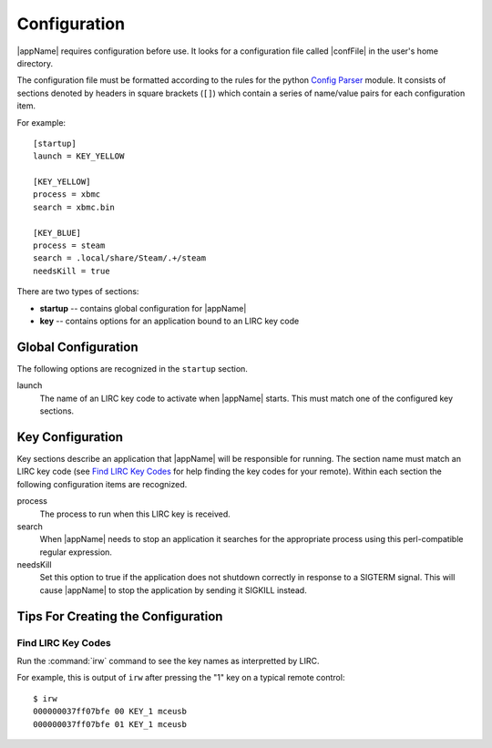 Configuration
=============

|appName| requires configuration before use. It looks for a configuration file called |confFile| in
the user's home directory.

The configuration file must be formatted according to the rules for the python `Config Parser`_ module. It consists of
sections denoted by headers in square brackets (``[]``) which contain a series of name/value pairs for each
configuration item.

For example::

  [startup]
  launch = KEY_YELLOW

  [KEY_YELLOW]
  process = xbmc
  search = xbmc.bin

  [KEY_BLUE]
  process = steam
  search = .local/share/Steam/.+/steam
  needsKill = true


There are two types of sections:

* **startup** -- contains global configuration for |appName|
* **key** -- contains options for an application bound to an LIRC key code

Global Configuration
--------------------

The following options are recognized in the ``startup`` section.

launch
  The name of an LIRC key code to activate when |appName| starts. This must match one of the configured key
  sections.

Key Configuration
-----------------

Key sections describe an application that |appName| will be responsible for running. The section name must match
an LIRC key code (see `Find LIRC Key Codes`_ for help finding the key codes for your remote). Within each section the following
configuration items are recognized.

process
  The process to run when this LIRC key is received.

search
  When |appName| needs to stop an application it searches for the appropriate process using this perl-compatible
  regular expression.

needsKill
  Set this option to true if the application does not shutdown correctly in response to a SIGTERM signal. This will
  cause |appName| to stop the application by sending it SIGKILL instead.

Tips For Creating the Configuration
-----------------------------------

Find LIRC Key Codes
###################

Run the :command:`irw` command to see the key names as interpretted by LIRC.

For example, this is output of ``irw`` after pressing the "1" key on a typical remote control::

  $ irw
  000000037ff07bfe 00 KEY_1 mceusb
  000000037ff07bfe 01 KEY_1 mceusb


.. _Config Parser: http://docs.python.org/2/library/configparser.html
